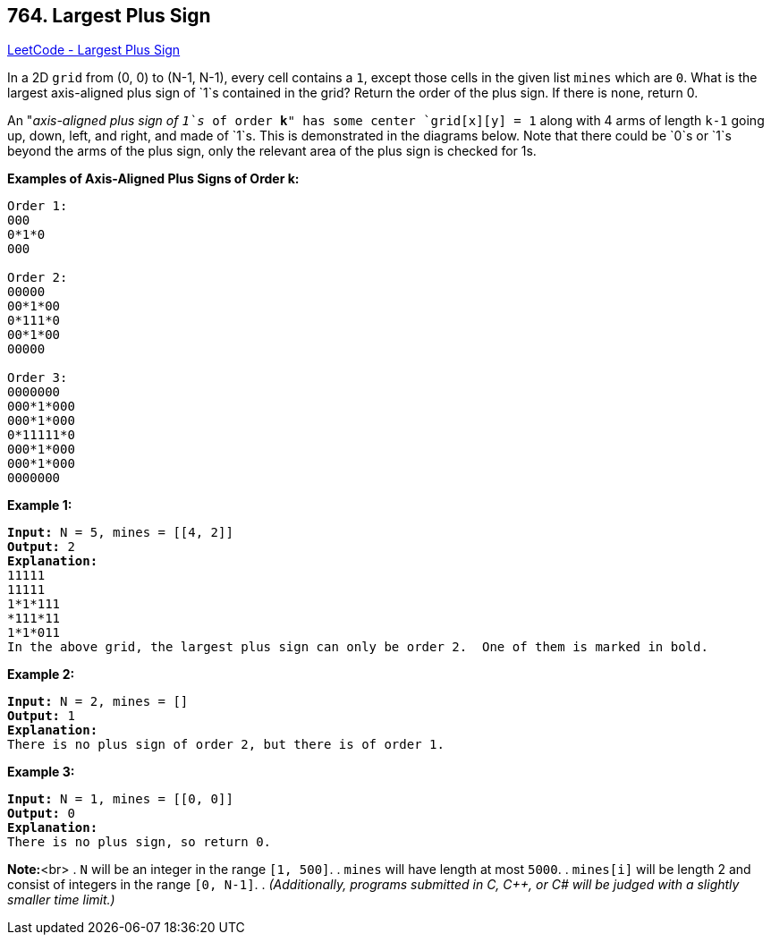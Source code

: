 == 764. Largest Plus Sign

https://leetcode.com/problems/largest-plus-sign/[LeetCode - Largest Plus Sign]


In a 2D `grid` from (0, 0) to (N-1, N-1), every cell contains a `1`, except those cells in the given list `mines` which are `0`.  What is the largest axis-aligned plus sign of `1`s contained in the grid?  Return the order of the plus sign.  If there is none, return 0.

An "_axis-aligned plus sign of `1`s_ of order *k*" has some center `grid[x][y] = 1` along with 4 arms of length `k-1` going up, down, left, and right, and made of `1`s.  This is demonstrated in the diagrams below.  Note that there could be `0`s or `1`s beyond the arms of the plus sign, only the relevant area of the plus sign is checked for 1s.


*Examples of Axis-Aligned Plus Signs of Order k:*

[subs="verbatim,quotes,macros"]
----
Order 1:
000
0*1*0
000

Order 2:
00000
00*1*00
0*111*0
00*1*00
00000

Order 3:
0000000
000*1*000
000*1*000
0*11111*0
000*1*000
000*1*000
0000000
----

*Example 1:*

[subs="verbatim,quotes,macros"]
----
*Input:* N = 5, mines = [[4, 2]]
*Output:* 2
*Explanation:*
11111
11111
1*1*111
*111*11
1*1*011
In the above grid, the largest plus sign can only be order 2.  One of them is marked in bold.
----

*Example 2:*

[subs="verbatim,quotes,macros"]
----
*Input:* N = 2, mines = []
*Output:* 1
*Explanation:*
There is no plus sign of order 2, but there is of order 1.
----

*Example 3:*

[subs="verbatim,quotes,macros"]
----
*Input:* N = 1, mines = [[0, 0]]
*Output:* 0
*Explanation:*
There is no plus sign, so return 0.
----

*Note:*<br>
. `N` will be an integer in the range `[1, 500]`.
. `mines` will have length at most `5000`.
. `mines[i]` will be length 2 and consist of integers in the range `[0, N-1]`.
. _(Additionally, programs submitted in C, C++, or C# will be judged with a slightly smaller time limit.)_

